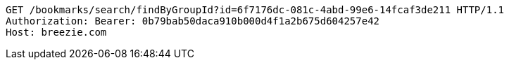 [source,http,options="nowrap"]
----
GET /bookmarks/search/findByGroupId?id=6f7176dc-081c-4abd-99e6-14fcaf3de211 HTTP/1.1
Authorization: Bearer: 0b79bab50daca910b000d4f1a2b675d604257e42
Host: breezie.com

----